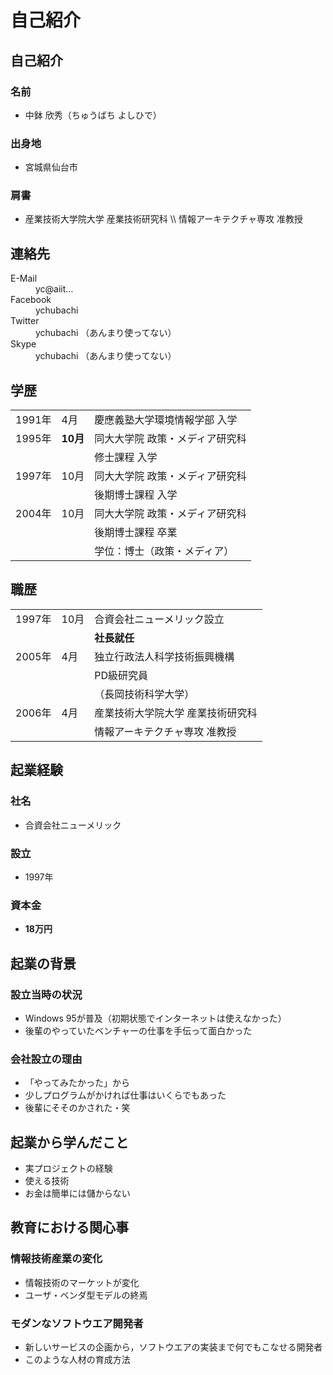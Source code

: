 * 自己紹介
** 自己紹介
*** 名前
    - 中鉢 欣秀（ちゅうばち よしひで）
*** 出身地
    - 宮城県仙台市
*** 肩書
    - 産業技術大学院大学 産業技術研究科 \\ 情報アーキテクチャ専攻 准教授
** 連絡先
   - E-Mail :: yc@aiit...
   - Facebook :: ychubachi
   - Twitter :: ychubachi （あんまり使ってない）
   - Skype :: ychubachi （あんまり使ってない）
** 学歴
| 1991年 | 4月    | 慶應義塾大学環境情報学部 入学   |
| 1995年 | *10月* | 同大大学院 政策・メディア研究科 |
|        |        | 修士課程 入学                   |
| 1997年 | 10月   | 同大大学院 政策・メディア研究科 |
|        |        | 後期博士課程 入学               |
| 2004年 | 10月   | 同大大学院 政策・メディア研究科 |
|        |        | 後期博士課程 卒業               |
|        |        | 学位：博士（政策・メディア）    |

** 職歴
| 1997年 | 10月 | 合資会社ニューメリック設立        |
|        |      | *社長就任*                        |
| 2005年 | 4月  | 独立行政法人科学技術振興機構      |
|        |      | PD級研究員                        |
|        |      | （長岡技術科学大学）              |
| 2006年 | 4月  | 産業技術大学院大学 産業技術研究科 |
|        |      | 情報アーキテクチャ専攻 准教授     |
** 起業経験
*** 社名
    - 合資会社ニューメリック
*** 設立
    - 1997年
*** 資本金
    - *18万円*
** 起業の背景
*** 設立当時の状況
    - Windows 95が普及（初期状態でインターネットは使えなかった）
    - 後輩のやっていたベンチャーの仕事を手伝って面白かった
*** 会社設立の理由
    - 「やってみたかった」から
    - 少しプログラムがかければ仕事はいくらでもあった
    - 後輩にそそのかされた・笑
** 起業から学んだこと
     - 実プロジェクトの経験
     - 使える技術
     - お金は簡単には儲からない
** 教育における関心事
*** 情報技術産業の変化
   - 情報技術のマーケットが変化
   - ユーザ・ベンダ型モデルの終焉
*** モダンなソフトウエア開発者
 - 新しいサービスの企画から，ソフトウエアの実装まで何でもこなせる開発者
 - このような人材の育成方法

